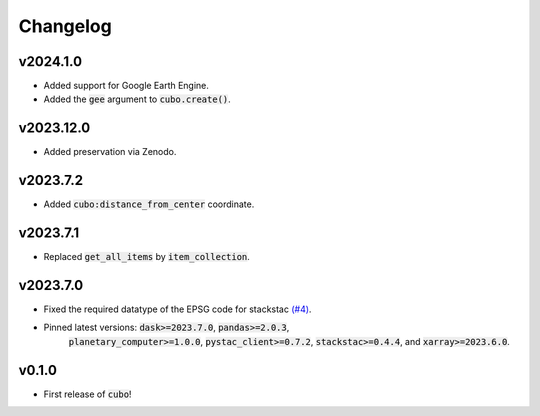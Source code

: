 Changelog
=========

v2024.1.0
---------

- Added support for Google Earth Engine.
- Added the :code:`gee` argument to :code:`cubo.create()`.

v2023.12.0
---------

- Added preservation via Zenodo.

v2023.7.2
---------

- Added :code:`cubo:distance_from_center` coordinate.

v2023.7.1
---------

- Replaced :code:`get_all_items` by :code:`item_collection`.

v2023.7.0
---------

- Fixed the required datatype of the EPSG code for stackstac `(#4) <https://github.com/ESDS-Leipzig/cubo/issues/4>`_.
- Pinned latest versions: :code:`dask>=2023.7.0`, :code:`pandas>=2.0.3`, 
    :code:`planetary_computer>=1.0.0`, :code:`pystac_client>=0.7.2`, :code:`stackstac>=0.4.4`, and :code:`xarray>=2023.6.0`.

v0.1.0
------

- First release of :code:`cubo`!